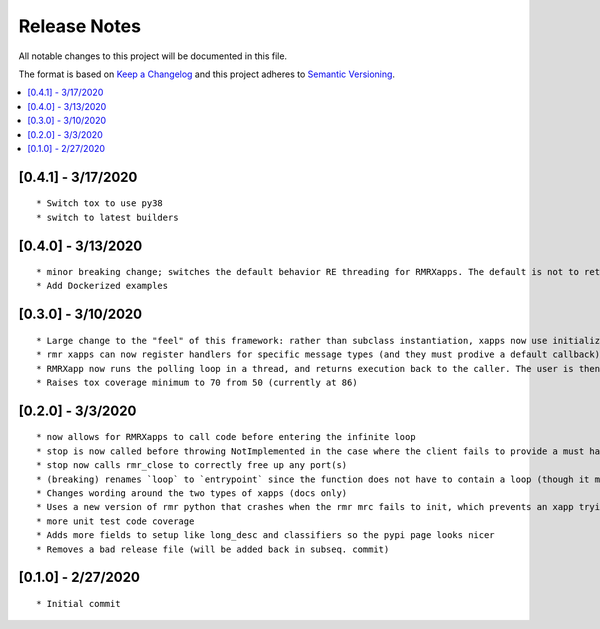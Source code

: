 .. This work is licensed under a Creative Commons Attribution 4.0 International License.
.. SPDX-License-Identifier: CC-BY-4.0
.. Copyright (C) 2020 AT&T Intellectual Property

Release Notes
===============

All notable changes to this project will be documented in this file.

The format is based on `Keep a Changelog <http://keepachangelog.com/>`__
and this project adheres to `Semantic Versioning <http://semver.org/>`__.

.. contents::
   :depth: 3
   :local:

[0.4.1] - 3/17/2020
-------------------
::

    * Switch tox to use py38
    * switch to latest builders


[0.4.0] - 3/13/2020
-------------------
::

    * minor breaking change; switches the default behavior RE threading for RMRXapps. The default is not to return execution, but the caller (in `run`) can choose to loop in a thread.
    * Add Dockerized examples


[0.3.0] - 3/10/2020
-------------------
::

    * Large change to the "feel" of this framework: rather than subclass instantiation, xapps now use initialization and registration functions to register handlers
    * rmr xapps can now register handlers for specific message types (and they must prodive a default callback); if the user does this then "message to function routing" is now handled by the framework itself
    * RMRXapp now runs the polling loop in a thread, and returns execution back to the caller. The user is then free to loop, or do nothing, and call stop() when they want.
    * Raises tox coverage minimum to 70 from 50 (currently at 86)

[0.2.0] - 3/3/2020
-------------------
::

    * now allows for RMRXapps to call code before entering the infinite loop
    * stop is now called before throwing NotImplemented in the case where the client fails to provide a must have callback; this ensures there is no dangling rmr thread
    * stop now calls rmr_close to correctly free up any port(s)
    * (breaking) renames `loop` to `entrypoint` since the function does not have to contain a loop (though it most likely does)
    * Changes wording around the two types of xapps (docs only)
    * Uses a new version of rmr python that crashes when the rmr mrc fails to init, which prevents an xapp trying to use an unusable rmr
    * more unit test code coverage
    * Adds more fields to setup like long_desc and classifiers so the pypi page looks nicer
    * Removes a bad release file (will be added back in subseq. commit)

[0.1.0] - 2/27/2020
-------------------
::

    * Initial commit
